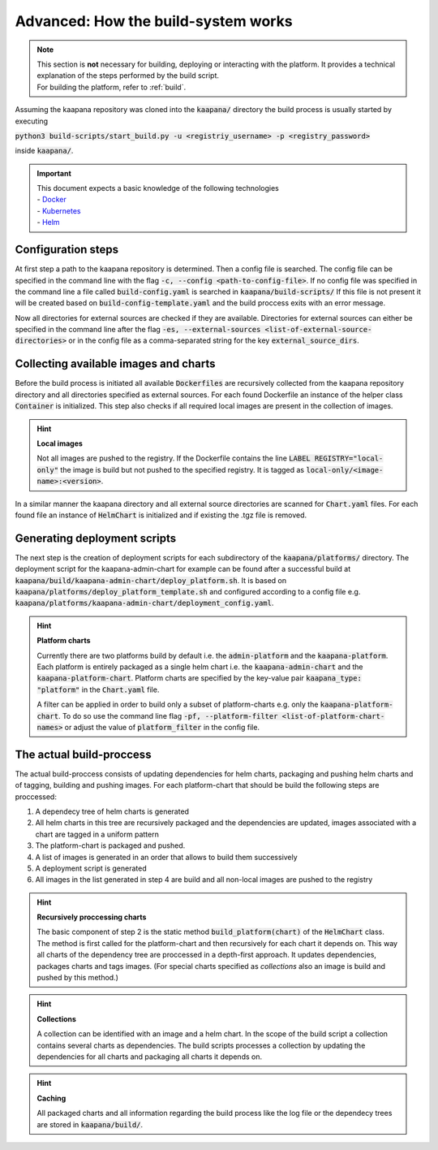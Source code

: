 .. _kaapana_build_system:

Advanced: How the build-system works
*************************************

.. note::
  | This section is **not** necessary for building, deploying or interacting with the platform. It provides a technical explanation of the steps performed by the build script.
  | For building the platform, refer to :ref:`build`.


Assuming the kaapana repository was cloned into the :code:`kaapana/` directory the build process is usually 
started by executing 

:code:`python3 build-scripts/start_build.py -u <registriy_username> -p <registry_password>`

inside :code:`kaapana/`.

.. important:: 
    | This document expects a basic knowledge of the following technologies
    | - Docker_
    | - Kubernetes_
    | - Helm_

Configuration steps
-------------------

At first step a path to the kaapana repository is determined.
Then a config file is searched.
The config file can be specified in the command line with the flag :code:`-c, --config <path-to-config-file>`.
If no config file was specified in the command line a file called :code:`build-config.yaml` is searched in :code:`kaapana/build-scripts/`
If this file is not present it will be created based on :code:`build-config-template.yaml` and the build proccess exits with an error message.

Now all directories for external sources are checked if they are available.
Directories for external sources can either be specified in the command line after the flag :code:`-es, --external-sources <list-of-external-source-directories>` or in the config file as a comma-separated string for the key
:code:`external_source_dirs`.


Collecting available images and charts
--------------------------------------

Before the build process is initiated all available :code:`Dockerfiles` are recursively collected from the kaapana repository directory and all directories specified as external sources.
For each found Dockerfile an instance of the helper class :code:`Container` is initialized.
This step also checks if all required local images are present in the collection of images.

.. hint::

  **Local images**
  
  Not all images are pushed to the registry.
  If the Dockerfile contains the line :code:`LABEL REGISTRY="local-only"` the image is build but not pushed to the specified registry.
  It is tagged as :code:`local-only/<image-name>:<version>`.

In a similar manner the kaapana directory and all external source directories are scanned for :code:`Chart.yaml` files.
For each found file an instance of :code:`HelmChart` is initialized and if existing the .tgz file is removed.

Generating deployment scripts
-------------------------------

The next step is the creation of deployment scripts for each subdirectory of the :code:`kaapana/platforms/` directory.
The deployment script for the kaapana-admin-chart for example can be found after a successful build at :code:`kaapana/build/kaapana-admin-chart/deploy_platform.sh`.
It is based on :code:`kaapana/platforms/deploy_platform_template.sh` and configured according to a config file 
e.g. :code:`kaapana/platforms/kaapana-admin-chart/deployment_config.yaml`.

.. hint::

  **Platform charts**
  
  Currently there are two platforms build by default i.e. the :code:`admin-platform` and the :code:`kaapana-platform`.
  Each platform is entirely packaged as a single helm chart i.e. the :code:`kaapana-admin-chart` and the :code:`kaapana-platform-chart`.
  Platform charts are specified by the key-value pair :code:`kaapana_type: "platform"` in the :code:`Chart.yaml` file.
  
  A filter can be applied in order to build only a subset of platform-charts e.g. only the :code:`kaapana-platform-chart`.
  To do so use the command line flag :code:`-pf, --platform-filter <list-of-platform-chart-names>` or adjust the value of :code:`platform_filter` in the config file.


The actual build-proccess
-------------------------

The actual build-proccess consists of updating dependencies for helm charts, packaging and pushing helm charts and
of tagging, building and pushing images.
For each platform-chart that should be build the following steps are proccessed:

1. A dependecy tree of helm charts is generated
2. All helm charts in this tree are recursively packaged and the dependencies are updated, images associated with a chart are tagged in a uniform pattern
3. The platform-chart is packaged and pushed.
4. A list of images is generated in an order that allows to build them successively
5. A deployment script is generated
6. All images in the list generated in step 4 are build and all non-local images are pushed to the registry

.. hint:: 

    **Recursively proccessing charts**

    The basic component of step 2 is the static method :code:`build_platform(chart)` of the :code:`HelmChart` class.
    The method is first called for the platform-chart and then recursively for each chart it depends on.
    This way all charts of the dependency tree are proccessed in a depth-first approach.
    It updates dependencies, packages charts and tags images.
    (For special charts specified as *collections* also an image is build and pushed by this method.)
    

.. hint:: 

    **Collections**

    A collection can be identified with an image and a helm chart.
    In the scope of the build script a collection contains several charts as dependencies.
    The build scripts processes a collection by updating the dependencies for all charts and packaging all charts it depends on.

.. hint:: 
    **Caching**
    
    All packaged charts and all information regarding the build process like the log file or the dependecy trees are stored in :code:`kaapana/build/`.


.. _Docker: https://www.docker.com/
.. _Kubernetes: https://kubernetes.io/
.. _Helm: https://helm.sh/
